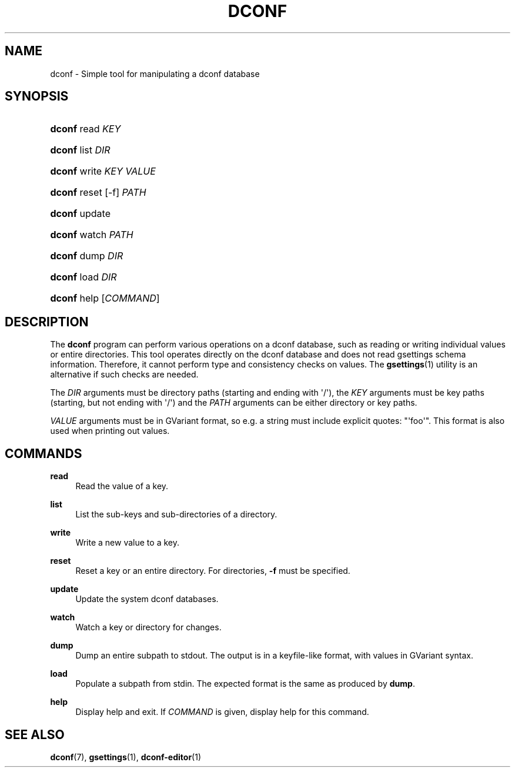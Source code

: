 '\" t
.\"     Title: dconf
.\"    Author: Ryan Lortie <desrt@desrt.ca>
.\" Generator: DocBook XSL Stylesheets v1.78.1 <http://docbook.sf.net/>
.\"      Date: 07/28/2014
.\"    Manual: User Commands
.\"    Source: dconf
.\"  Language: English
.\"
.TH "DCONF" "1" "" "dconf" "User Commands"
.\" -----------------------------------------------------------------
.\" * Define some portability stuff
.\" -----------------------------------------------------------------
.\" ~~~~~~~~~~~~~~~~~~~~~~~~~~~~~~~~~~~~~~~~~~~~~~~~~~~~~~~~~~~~~~~~~
.\" http://bugs.debian.org/507673
.\" http://lists.gnu.org/archive/html/groff/2009-02/msg00013.html
.\" ~~~~~~~~~~~~~~~~~~~~~~~~~~~~~~~~~~~~~~~~~~~~~~~~~~~~~~~~~~~~~~~~~
.ie \n(.g .ds Aq \(aq
.el       .ds Aq '
.\" -----------------------------------------------------------------
.\" * set default formatting
.\" -----------------------------------------------------------------
.\" disable hyphenation
.nh
.\" disable justification (adjust text to left margin only)
.ad l
.\" -----------------------------------------------------------------
.\" * MAIN CONTENT STARTS HERE *
.\" -----------------------------------------------------------------
.SH "NAME"
dconf \- Simple tool for manipulating a dconf database
.SH "SYNOPSIS"
.HP \w'\fBdconf\fR\ 'u
\fBdconf\fR read \fIKEY\fR
.HP \w'\fBdconf\fR\ 'u
\fBdconf\fR list \fIDIR\fR
.HP \w'\fBdconf\fR\ 'u
\fBdconf\fR write \fIKEY\fR \fIVALUE\fR
.HP \w'\fBdconf\fR\ 'u
\fBdconf\fR reset [\-f] \fIPATH\fR
.HP \w'\fBdconf\fR\ 'u
\fBdconf\fR update
.HP \w'\fBdconf\fR\ 'u
\fBdconf\fR watch \fIPATH\fR
.HP \w'\fBdconf\fR\ 'u
\fBdconf\fR dump \fIDIR\fR
.HP \w'\fBdconf\fR\ 'u
\fBdconf\fR load \fIDIR\fR
.HP \w'\fBdconf\fR\ 'u
\fBdconf\fR help [\fICOMMAND\fR]
.SH "DESCRIPTION"
.PP
The
\fBdconf\fR
program can perform various operations on a dconf database, such as reading or writing individual values or entire directories\&. This tool operates directly on the dconf database and does not read gsettings schema information\&. Therefore, it cannot perform type and consistency checks on values\&. The
\fBgsettings\fR(1)
utility is an alternative if such checks are needed\&.
.PP
The
\fIDIR\fR
arguments must be directory paths (starting and ending with \*(Aq/\*(Aq), the
\fIKEY\fR
arguments must be key paths (starting, but not ending with \*(Aq/\*(Aq) and the
\fIPATH\fR
arguments can be either directory or key paths\&.
.PP
\fIVALUE\fR
arguments must be in GVariant format, so e\&.g\&. a string must include explicit quotes: "\*(Aqfoo\*(Aq"\&. This format is also used when printing out values\&.
.SH "COMMANDS"
.PP
\fBread\fR
.RS 4
Read the value of a key\&.
.RE
.PP
\fBlist\fR
.RS 4
List the sub\-keys and sub\-directories of a directory\&.
.RE
.PP
\fBwrite\fR
.RS 4
Write a new value to a key\&.
.RE
.PP
\fBreset\fR
.RS 4
Reset a key or an entire directory\&. For directories,
\fB\-f\fR
must be specified\&.
.RE
.PP
\fBupdate\fR
.RS 4
Update the system dconf databases\&.
.RE
.PP
\fBwatch\fR
.RS 4
Watch a key or directory for changes\&.
.RE
.PP
\fBdump\fR
.RS 4
Dump an entire subpath to stdout\&. The output is in a keyfile\-like format, with values in GVariant syntax\&.
.RE
.PP
\fBload\fR
.RS 4
Populate a subpath from stdin\&. The expected format is the same as produced by
\fBdump\fR\&.
.RE
.PP
\fBhelp\fR
.RS 4
Display help and exit\&. If
\fICOMMAND\fR
is given, display help for this command\&.
.RE
.SH "SEE ALSO"
.PP
\fBdconf\fR(7),
\fBgsettings\fR(1),
\fBdconf-editor\fR(1)
